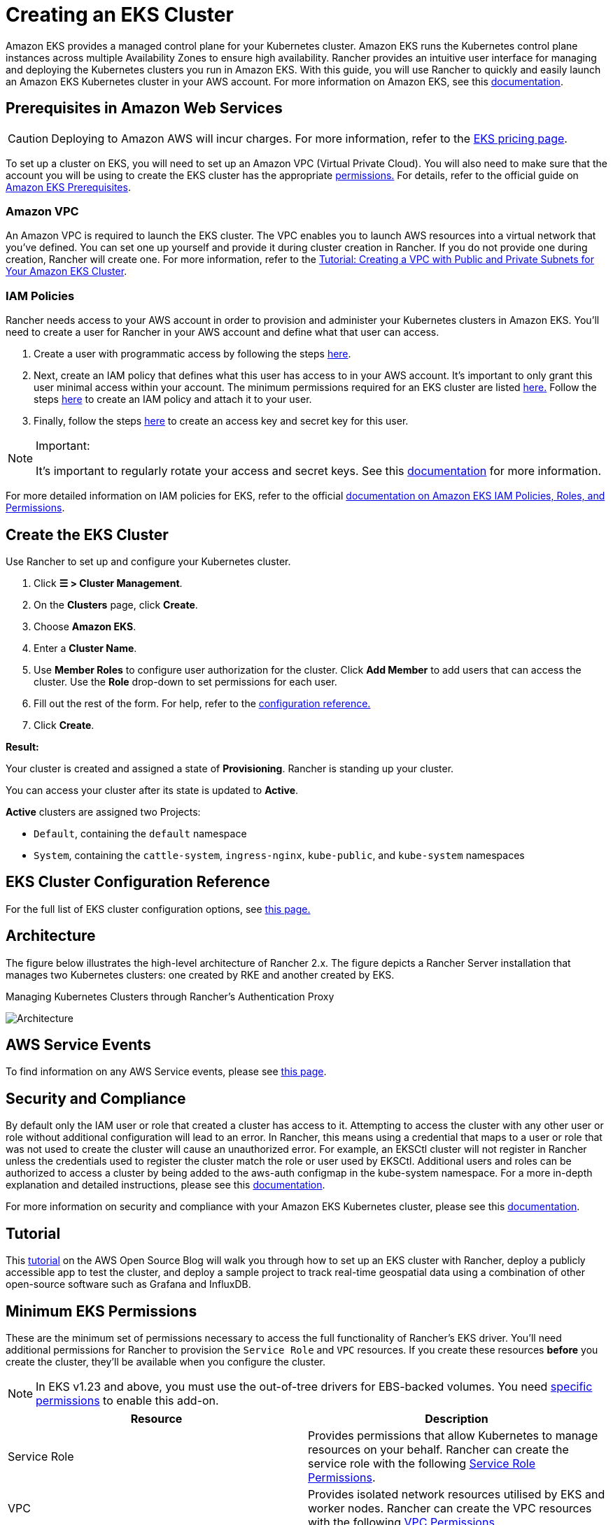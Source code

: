= Creating an EKS Cluster

Amazon EKS provides a managed control plane for your Kubernetes cluster. Amazon EKS runs the Kubernetes control plane instances across multiple Availability Zones to ensure high availability. Rancher provides an intuitive user interface for managing and deploying the Kubernetes clusters you run in Amazon EKS. With this guide, you will use Rancher to quickly and easily launch an Amazon EKS Kubernetes cluster in your AWS account. For more information on Amazon EKS, see this https://docs.aws.amazon.com/eks/latest/userguide/what-is-eks.html[documentation].

== Prerequisites in Amazon Web Services

[CAUTION]
====

Deploying to Amazon AWS will incur charges. For more information, refer to the https://aws.amazon.com/eks/pricing/[EKS pricing page].
====


To set up a cluster on EKS, you will need to set up an Amazon VPC (Virtual Private Cloud). You will also need to make sure that the account you will be using to create the EKS cluster has the appropriate <<minimum-eks-permissions,permissions.>> For details, refer to the official guide on https://docs.aws.amazon.com/eks/latest/userguide/getting-started-console.html#eks-prereqs[Amazon EKS Prerequisites].

=== Amazon VPC

An Amazon VPC is required to launch the EKS cluster. The VPC enables you to launch AWS resources into a virtual network that you've defined. You can set one up yourself and provide it during cluster creation in Rancher. If you do not provide one during creation, Rancher will create one. For more information, refer to the https://docs.aws.amazon.com/eks/latest/userguide/create-public-private-vpc.html[Tutorial: Creating a VPC with Public and Private Subnets for Your Amazon EKS Cluster].

=== IAM Policies

Rancher needs access to your AWS account in order to provision and administer your Kubernetes clusters in Amazon EKS. You'll need to create a user for Rancher in your AWS account and define what that user can access.

. Create a user with programmatic access by following the steps https://docs.aws.amazon.com/IAM/latest/UserGuide/id_users_create.html[here].
. Next, create an IAM policy that defines what this user has access to in your AWS account. It's important to only grant this user minimal access within your account. The minimum permissions required for an EKS cluster are listed <<minimum-eks-permissions,here.>> Follow the steps https://docs.aws.amazon.com/eks/latest/userguide/EKS_IAM_user_policies.html[here] to create an IAM policy and attach it to your user.
. Finally, follow the steps https://docs.aws.amazon.com/IAM/latest/UserGuide/id_credentials_access-keys.html#Using_CreateAccessKey[here] to create an access key and secret key for this user.

[NOTE]
.Important:
====

It's important to regularly rotate your access and secret keys. See this https://docs.aws.amazon.com/IAM/latest/UserGuide/id_credentials_access-keys.html#rotating_access_keys_console[documentation] for more information.
====


For more detailed information on IAM policies for EKS, refer to the official https://docs.aws.amazon.com/eks/latest/userguide/IAM_policies.html[documentation on Amazon EKS IAM Policies, Roles, and Permissions].

== Create the EKS Cluster

Use Rancher to set up and configure your Kubernetes cluster.

. Click *☰ > Cluster Management*.
. On the *Clusters* page, click *Create*.
. Choose *Amazon EKS*.
. Enter a *Cluster Name*.
. Use *Member Roles* to configure user authorization for the cluster. Click *Add Member* to add users that can access the cluster. Use the *Role* drop-down to set permissions for each user.
. Fill out the rest of the form. For help, refer to the <<eks-cluster-configuration-reference,configuration reference.>>
. Click *Create*.

*Result:*

Your cluster is created and assigned a state of *Provisioning*. Rancher is standing up your cluster.

You can access your cluster after its state is updated to *Active*.

*Active* clusters are assigned two Projects:

* `Default`, containing the `default` namespace
* `System`, containing the `cattle-system`, `ingress-nginx`, `kube-public`, and `kube-system` namespaces

== EKS Cluster Configuration Reference

For the full list of EKS cluster configuration options, see xref:../../../../reference-guides/cluster-configuration/rancher-server-configuration/eks-cluster-configuration.adoc[this page.]

== Architecture

The figure below illustrates the high-level architecture of Rancher 2.x. The figure depicts a Rancher Server installation that manages two Kubernetes clusters: one created by RKE and another created by EKS.+++<figcaption>+++Managing Kubernetes Clusters through Rancher's Authentication Proxy+++</figcaption>+++

image::/img/rancher-architecture-rancher-api-server.svg[Architecture]

== AWS Service Events

To find information on any AWS Service events, please see https://status.aws.amazon.com/[this page].

== Security and Compliance

By default only the IAM user or role that created a cluster has access to it. Attempting to access the cluster with any other user or role without additional configuration will lead to an error. In Rancher, this means using a credential that maps to a user or role that was not used to create the cluster will cause an unauthorized error. For example, an EKSCtl cluster will not register in Rancher unless the credentials used to register the cluster match the role or user used by EKSCtl. Additional users and roles can be authorized to access a cluster by being added to the aws-auth configmap in the kube-system namespace. For a more in-depth explanation and detailed instructions, please see this https://aws.amazon.com/premiumsupport/knowledge-center/amazon-eks-cluster-access/[documentation].

For more information on security and compliance with your Amazon EKS Kubernetes cluster, please see this https://docs.aws.amazon.com/eks/latest/userguide/shared-responsibilty.html[documentation].

== Tutorial

This https://aws.amazon.com/blogs/opensource/managing-eks-clusters-rancher/[tutorial] on the AWS Open Source Blog will walk you through how to set up an EKS cluster with Rancher, deploy a publicly accessible app to test the cluster, and deploy a sample project to track real-time geospatial data using a combination of other open-source software such as Grafana and InfluxDB.

== Minimum EKS Permissions

These are the minimum set of permissions necessary to access the full functionality of Rancher's EKS driver. You'll need additional permissions for Rancher to provision the `Service Role` and `VPC` resources. If you create these resources *before* you create the cluster, they'll be available when you configure the cluster.

[NOTE]
====
In EKS v1.23 and above, you must use the out-of-tree drivers for EBS-backed volumes. You need <<ebs-csi-driver-addon-permissions,specific permissions>> to enable this add-on.
====


|===
| Resource | Description

| Service Role
| Provides permissions that allow Kubernetes to manage resources on your behalf. Rancher can create the service role with the following <<service-role-permissions,Service Role Permissions>>.

| VPC
| Provides isolated network resources utilised by EKS and worker nodes. Rancher can create the VPC resources with the following <<vpc-permissions,VPC Permissions>>.

| EBS CSI Driver add-on
| Provides permissions that allow Kubernetes to interact with EBS and configure the cluster to enable the add-on (required for EKS v1.23 and above). Rancher can install the add-on with the following <<ebs-csi-driver-addon-permissions,EBS CSI Driver addon Permissions>>.
|===

Resource targeting uses `*` as the ARN of many of the resources created cannot be known before creating the EKS cluster in Rancher.

[,json]
----
{
    "Version": "2012-10-17",
    "Statement": [
        {
            "Sid": "EC2Permissions",
            "Effect": "Allow",
            "Action": [
                "ec2:RunInstances",
                "ec2:RevokeSecurityGroupIngress",
                "ec2:RevokeSecurityGroupEgress",
                "ec2:DescribeInstanceTypes",
                "ec2:DescribeRegions",
                "ec2:DescribeVpcs",
                "ec2:DescribeTags",
                "ec2:DescribeSubnets",
                "ec2:DescribeSecurityGroups",
                "ec2:DescribeRouteTables",
                "ec2:DescribeLaunchTemplateVersions",
                "ec2:DescribeLaunchTemplates",
                "ec2:DescribeKeyPairs",
                "ec2:DescribeInternetGateways",
                "ec2:DescribeImages",
                "ec2:DescribeAvailabilityZones",
                "ec2:DescribeAccountAttributes",
                "ec2:DeleteTags",
                "ec2:DeleteLaunchTemplate",
                "ec2:DeleteSecurityGroup",
                "ec2:DeleteKeyPair",
                "ec2:CreateTags",
                "ec2:CreateSecurityGroup",
                "ec2:CreateLaunchTemplateVersion",
                "ec2:CreateLaunchTemplate",
                "ec2:CreateKeyPair",
                "ec2:AuthorizeSecurityGroupIngress",
                "ec2:AuthorizeSecurityGroupEgress"
            ],
            "Resource": "*"
        },
        {
            "Sid": "CloudFormationPermissions",
            "Effect": "Allow",
            "Action": [
                "cloudformation:ListStacks",
                "cloudformation:ListStackResources",
                "cloudformation:DescribeStacks",
                "cloudformation:DescribeStackResources",
                "cloudformation:DescribeStackResource",
                "cloudformation:DeleteStack",
                "cloudformation:CreateStackSet",
                "cloudformation:CreateStack"
            ],
            "Resource": "*"
        },
        {
            "Sid": "IAMPermissions",
            "Effect": "Allow",
            "Action": [
                "iam:PassRole",
                "iam:ListRoles",
                "iam:ListRoleTags",
                "iam:ListInstanceProfilesForRole",
                "iam:ListInstanceProfiles",
                "iam:ListAttachedRolePolicies",
                "iam:GetRole",
                "iam:GetInstanceProfile",
                "iam:DetachRolePolicy",
                "iam:DeleteRole",
                "iam:CreateRole",
                "iam:AttachRolePolicy"
            ],
            "Resource": "*"
        },
        {
            "Sid": "KMSPermissions",
            "Effect": "Allow",
            "Action": "kms:ListKeys",
            "Resource": "*"
        },
        {
            "Sid": "EKSPermissions",
            "Effect": "Allow",
            "Action": [
                "eks:UpdateNodegroupVersion",
                "eks:UpdateNodegroupConfig",
                "eks:UpdateClusterVersion",
                "eks:UpdateClusterConfig",
                "eks:UntagResource",
                "eks:TagResource",
                "eks:ListUpdates",
                "eks:ListTagsForResource",
                "eks:ListNodegroups",
                "eks:ListFargateProfiles",
                "eks:ListClusters",
                "eks:DescribeUpdate",
                "eks:DescribeNodegroup",
                "eks:DescribeFargateProfile",
                "eks:DescribeCluster",
                "eks:DeleteNodegroup",
                "eks:DeleteFargateProfile",
                "eks:DeleteCluster",
                "eks:CreateNodegroup",
                "eks:CreateFargateProfile",
                "eks:CreateCluster"
            ],
            "Resource": "*"
        }
    ]
}
----

=== Service Role Permissions

These are permissions that are needed during EKS cluster creation, so Rancher can create a service role on the users' behalf.

[,json]
----
{
  "Version": "2012-10-17",
  "Statement": [
    {
      "Sid": "IAMPermissions",
      "Effect": "Allow",
      "Action": [
        "iam:AddRoleToInstanceProfile",
        "iam:AttachRolePolicy",
        "iam:CreateInstanceProfile",
        "iam:CreateRole",
        "iam:CreateServiceLinkedRole",
        "iam:DeleteInstanceProfile",
        "iam:DeleteRole",
        "iam:DetachRolePolicy",
        "iam:GetInstanceProfile",
        "iam:GetRole",
        "iam:ListAttachedRolePolicies",
        "iam:ListInstanceProfiles",
        "iam:ListInstanceProfilesForRole",
        "iam:ListRoles",
        "iam:ListRoleTags",
        "iam:PassRole",
        "iam:RemoveRoleFromInstanceProfile"
      ],
      "Resource": "*"
    }
  ]
}
----

When you create an EKS cluster, Rancher creates a service role with the following trust policy:

[,json]
----
{
  "Version": "2012-10-17",
  "Statement": [
    {
      "Action": "sts:AssumeRole",
      "Principal": {
        "Service": "eks.amazonaws.com"
      },
      "Effect": "Allow",
      "Sid": ""
    }
  ]
}
----

This role also has two role policy attachments with the following policies' ARNs:

----
arn:aws:iam::aws:policy/AmazonEKSClusterPolicy
arn:aws:iam::aws:policy/AmazonEKSServicePolicy
----

=== VPC Permissions

These are permissions that are needed by Rancher to create a Virtual Private Cloud (VPC) and associated resources.

[,json]
----
{
  "Version": "2012-10-17",
  "Statement": [
    {
      "Sid": "VPCPermissions",
      "Effect": "Allow",
      "Action": [
        "ec2:ReplaceRoute",
        "ec2:ModifyVpcAttribute",
        "ec2:ModifySubnetAttribute",
        "ec2:DisassociateRouteTable",
        "ec2:DetachInternetGateway",
        "ec2:DescribeVpcs",
        "ec2:DeleteVpc",
        "ec2:DeleteTags",
        "ec2:DeleteSubnet",
        "ec2:DeleteRouteTable",
        "ec2:DeleteRoute",
        "ec2:DeleteInternetGateway",
        "ec2:CreateVpc",
        "ec2:CreateSubnet",
        "ec2:CreateSecurityGroup",
        "ec2:CreateRouteTable",
        "ec2:CreateRoute",
        "ec2:CreateInternetGateway",
        "ec2:AttachInternetGateway",
        "ec2:AssociateRouteTable"
      ],
      "Resource": "*"
    }
  ]
}
----

=== EBS CSI Driver addon Permissions

Permissions required for Rancher to install the Amazon EBS CSI Driver add-on.

[,json]
----
{
    "Version": "2012-10-17",
    "Statement": [
        {
            "Effect": "Allow",
            "Action": [
                "iam:GetRole",
                "eks:DescribeAddonConfiguration",
                "eks:UpdateAddon",
                "eks:ListAddons",
                "iam:CreateRole",
                "iam:AttachRolePolicy",
                "eks:DescribeAddon",
                "iam:CreateOpenIDConnectProvider",
                "iam:PassRole",
                "eks:DescribeIdentityProviderConfig",
                "eks:DeleteAddon",
                "iam:ListOpenIDConnectProviders",
                "iam:ListAttachedRolePolicies",
                "eks:CreateAddon",
                "eks:DescribeCluster",
                "eks:DescribeAddonVersions",
                "sts:AssumeRoleWithWebIdentity",
                "eks:AssociateIdentityProviderConfig",
                "eks:ListIdentityProviderConfigs"
            ],
            "Resource": "*"
        }
    ]
}
----

== Syncing

The EKS provisioner can synchronize the state of an EKS cluster between Rancher and the provider. For an in-depth technical explanation of how this works, see xref:../../../../reference-guides/cluster-configuration/rancher-server-configuration/sync-clusters.adoc[Syncing.]

For information on configuring the refresh interval, refer to link:../../../../reference-guides/cluster-configuration/rancher-server-configuration/eks-cluster-configuration.adoc#configuring-the-refresh-interval[this section.]

== Troubleshooting

If your changes were overwritten, it could be due to the way the cluster data is synced with EKS. Changes shouldn't be made to the cluster from another source, such as in the EKS console, and in Rancher within a five-minute span. For information on how this works and how to configure the refresh interval, refer to <<syncing,Syncing.>>

If an unauthorized error is returned while attempting to modify or register the cluster and the cluster was not created with the role or user that your credentials belong to, refer to <<security-and-compliance,Security and Compliance.>>

For any issues or troubleshooting details for your Amazon EKS Kubernetes cluster, please see this https://docs.aws.amazon.com/eks/latest/userguide/troubleshooting.html[documentation].

== Programmatically Creating EKS Clusters

The most common way to programmatically deploy EKS clusters through Rancher is by using the Rancher2 Terraform provider. The documentation for creating clusters with Terraform is https://registry.terraform.io/providers/rancher/rancher2/latest/docs/resources/cluster[here.]
